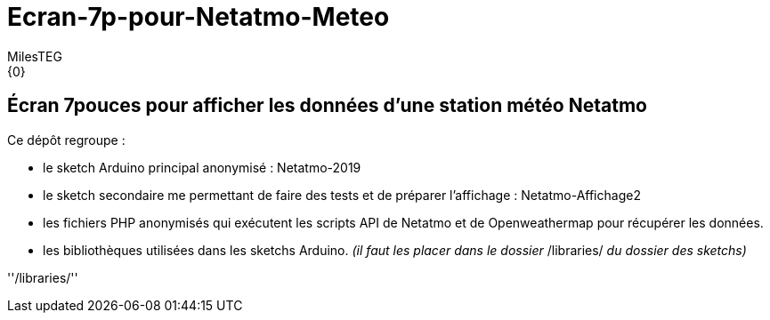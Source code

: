 :Author: MilesTEG
:Email: {0}
:Date: 15/07/2019
:Revision: 1.0
:License: GNU Affero General Public License v3.0

= Ecran-7p-pour-Netatmo-Meteo

== Écran 7pouces pour afficher les données d'une station météo Netatmo

==========================
Ce dépôt regroupe :

* le sketch Arduino principal anonymisé : Netatmo-2019
* le sketch secondaire me permettant de faire des tests et de préparer l'affichage : Netatmo-Affichage2
* les fichiers PHP anonymisés qui exécutent les scripts API de Netatmo et de Openweathermap pour récupérer les données.
* les bibliothèques utilisées dans les sketchs Arduino. _(il faut les placer dans le dossier_ ++/libraries/++ _du dossier des sketchs)_

''/libraries/''
==========================
